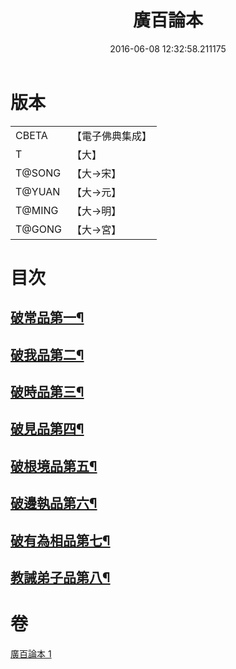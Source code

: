 #+TITLE: 廣百論本 
#+DATE: 2016-06-08 12:32:58.211175

* 版本
 |     CBETA|【電子佛典集成】|
 |         T|【大】     |
 |    T@SONG|【大→宋】   |
 |    T@YUAN|【大→元】   |
 |    T@MING|【大→明】   |
 |    T@GONG|【大→宮】   |

* 目次
** [[file:KR6m0014_001.txt::001-0182a26][破常品第一¶]]
** [[file:KR6m0014_001.txt::001-0182c19][破我品第二¶]]
** [[file:KR6m0014_001.txt::001-0183b12][破時品第三¶]]
** [[file:KR6m0014_001.txt::001-0184a5][破見品第四¶]]
** [[file:KR6m0014_001.txt::001-0184b27][破根境品第五¶]]
** [[file:KR6m0014_001.txt::001-0185a20][破邊執品第六¶]]
** [[file:KR6m0014_001.txt::001-0185c13][破有為相品第七¶]]
** [[file:KR6m0014_001.txt::001-0186b6][教誡弟子品第八¶]]

* 卷
[[file:KR6m0014_001.txt][廣百論本 1]]

